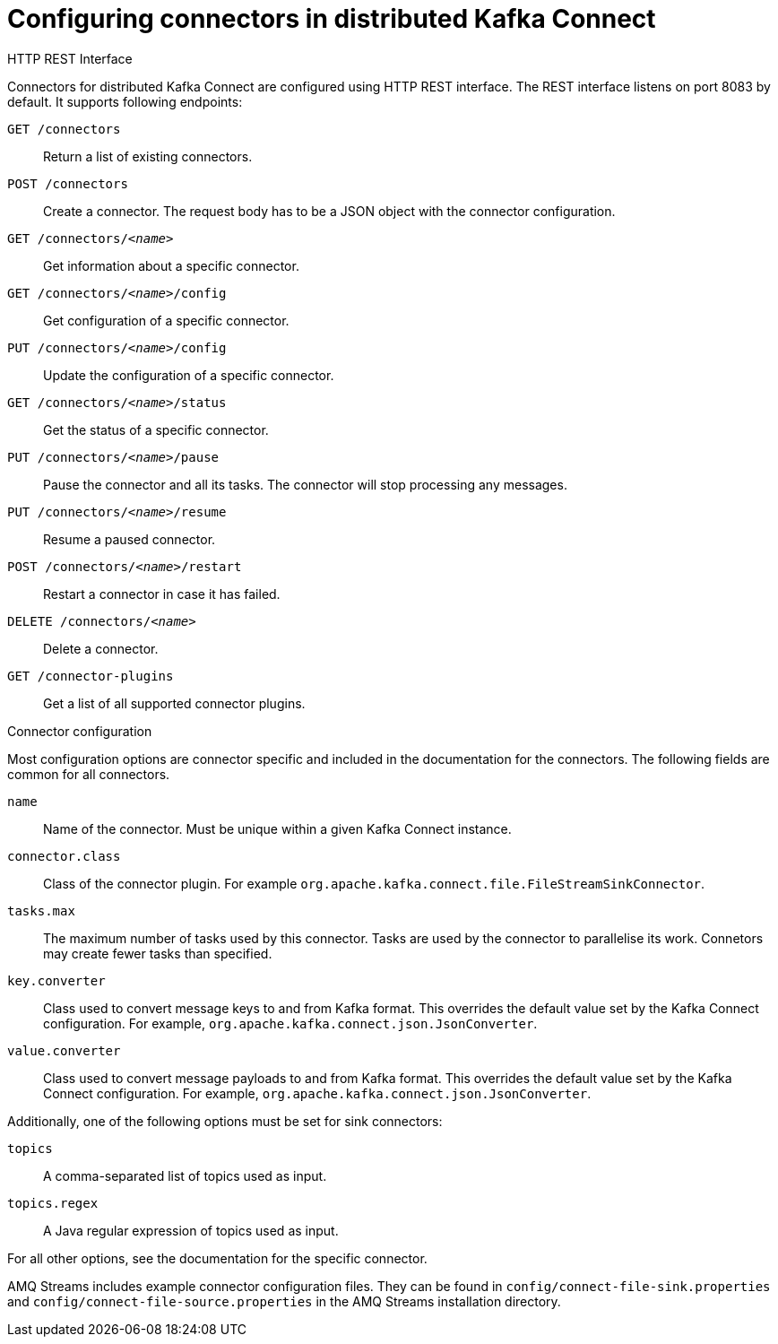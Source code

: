 // Module included in the following assemblies:
//
// assembly-kafka-connect-distributed.adoc

[id='ref-kafka-connect-distributed-connector-configuration-{context}']

= Configuring connectors in distributed Kafka Connect

.HTTP REST Interface

Connectors for distributed Kafka Connect are configured using HTTP REST interface.
The REST interface listens on port 8083 by default.
It supports following endpoints:

`GET /connectors`::
Return a list of existing connectors.

`POST /connectors`::
Create a connector.
The request body has to be a JSON object with the connector configuration.

`GET /connectors/_<name>_`::
Get information about a specific connector.

`GET /connectors/_<name>_/config`::
Get configuration of a specific connector.

`PUT /connectors/_<name>_/config`::
Update the configuration of a specific connector.

`GET /connectors/_<name>_/status`::
Get the status of a specific connector.

`PUT /connectors/_<name>_/pause`::
Pause the connector and all its tasks.
The connector will stop processing any messages.

`PUT /connectors/_<name>_/resume`::
Resume a paused connector.

`POST /connectors/_<name>_/restart`::
Restart a connector in case it has failed.

`DELETE /connectors/_<name>_`::
Delete a connector.

`GET /connector-plugins`::
Get a list of all supported connector plugins.

.Connector configuration

Most configuration options are connector specific and included in the documentation for the connectors. The following fields are common for all connectors.

`name`:: 
Name of the connector.
Must be unique within a given Kafka Connect instance.

`connector.class`::
Class of the connector plugin.
For example `org.apache.kafka.connect.file.FileStreamSinkConnector`.

`tasks.max`::
The maximum number of tasks used by this connector.
Tasks are used by the connector to parallelise its work.
Connetors may create fewer tasks than specified.

`key.converter`::
Class used to convert message keys to and from Kafka format.
This overrides the default value set by the Kafka Connect configuration.
For example, `org.apache.kafka.connect.json.JsonConverter`.

`value.converter`::
Class used to convert message payloads to and from Kafka format.
This overrides the default value set by the Kafka Connect configuration.
For example, `org.apache.kafka.connect.json.JsonConverter`.

Additionally, one of the following options must be set for sink connectors:

`topics`:: 
A comma-separated list of topics used as input.

`topics.regex`::
A Java regular expression of topics used as input.

For all other options, see the documentation for the specific connector.

AMQ Streams includes example connector configuration files.
They can be found in `config/connect-file-sink.properties` and `config/connect-file-source.properties` in the AMQ Streams installation directory.
